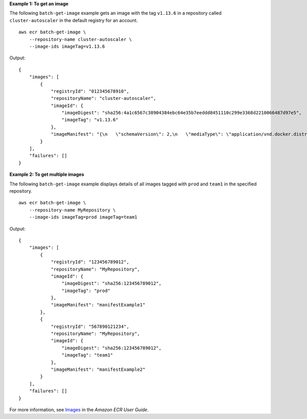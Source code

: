 **Example 1: To get an image**

The following ``batch-get-image`` example gets an image with the tag ``v1.13.6`` in a repository called
``cluster-autoscaler`` in the default registry for an account. ::

    aws ecr batch-get-image \
        --repository-name cluster-autoscaler \
        --image-ids imageTag=v1.13.6
  
Output::

    {
        "images": [
            {
                "registryId": "012345678910",
                "repositoryName": "cluster-autoscaler",
                "imageId": {
                    "imageDigest": "sha256:4a1c6567c38904384ebc64e35b7eeddd8451110c299e3368d2210066487d97e5",
                    "imageTag": "v1.13.6"
                },
                "imageManifest": "{\n   \"schemaVersion\": 2,\n   \"mediaType\": \"application/vnd.docker.distribution.manifest.v2+json\",\n   \"config\": {\n      \"mediaType\": \"application/vnd.docker.container.image.v1+json\",\n      \"size\": 2777,\n      \"digest\": \"sha256:6171c7451a50945f8ddd72f7732cc04d7a0d1f48138a426b2e64387fdeb834ed\"\n   },\n   \"layers\": [\n      {\n         \"mediaType\": \"application/vnd.docker.image.rootfs.diff.tar.gzip\",\n         \"size\": 17743696,\n         \"digest\": \"sha256:39fafc05754f195f134ca11ecdb1c9a691ab0848c697fffeb5a85f900caaf6e1\"\n      },\n      {\n         \"mediaType\": \"application/vnd.docker.image.rootfs.diff.tar.gzip\",\n         \"size\": 2565026,\n         \"digest\": \"sha256:8c8a779d3a537b767ae1091fe6e00c2590afd16767aa6096d1b318d75494819f\"\n      },\n      {\n         \"mediaType\": \"application/vnd.docker.image.rootfs.diff.tar.gzip\",\n         \"size\": 28005981,\n         \"digest\": \"sha256:c44ba47496991c9982ee493b47fd25c252caabf2b4ae7dd679c9a27b6a3c8fb7\"\n      },\n      {\n         \"mediaType\": \"application/vnd.docker.image.rootfs.diff.tar.gzip\",\n         \"size\": 775,\n         \"digest\": \"sha256:e2c388b44226544363ca007be7b896bcce1baebea04da23cbd165eac30be650f\"\n      }\n   ]\n}"
            }
        ],
        "failures": []
    }

**Example 2: To get multiple images**

The following ``batch-get-image`` example displays details of all images tagged with ``prod`` and ``team1`` in the specified repository. ::

    aws ecr batch-get-image \
        --repository-name MyRepository \
        --image-ids imageTag=prod imageTag=team1

Output::

    {
        "images": [
            {
                "registryId": "123456789012",
                "repositoryName": "MyRepository",
                "imageId": {
                    "imageDigest": "sha256:123456789012",
                    "imageTag": "prod"
                },
                "imageManifest": "manifestExample1"
            },
            {
                "registryId": "567890121234",
                "repositoryName": "MyRepository",
                "imageId": {
                    "imageDigest": "sha256:123456789012",
                    "imageTag": "team1"
                },
                "imageManifest": "manifestExample2"
            }
        ],
        "failures": []
    }

For more information, see `Images <https://docs.aws.amazon.com/AmazonECR/latest/userguide/images.html>`__ in the *Amazon ECR User Guide*.